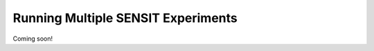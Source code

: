 ***********************************
Running Multiple SENSIT Experiments
***********************************

Coming soon!
